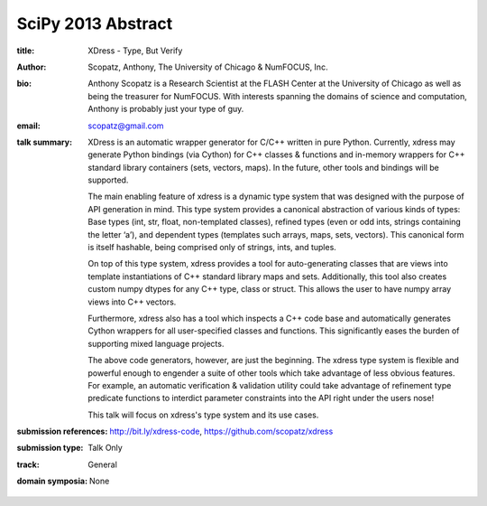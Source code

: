 SciPy 2013 Abstract
===================

:title: XDress - Type, But Verify

:author: Scopatz, Anthony, The University of Chicago & NumFOCUS, Inc.

:bio: Anthony Scopatz is a Research Scientist at the FLASH Center at the
      University of Chicago as well as being the treasurer for NumFOCUS.
      With interests spanning the domains of science and computation,
      Anthony is probably just your type of guy.  

:email: scopatz@gmail.com

:talk summary: XDress is an automatic wrapper generator for C/C++ written 
    in pure Python. Currently, xdress may generate Python bindings (via Cython) for 
    C++ classes & functions and in-memory wrappers for C++ standard library 
    containers (sets, vectors, maps). In the future, other tools and bindings 
    will be supported.

    The main enabling feature of xdress is a dynamic type system that was designed 
    with the purpose of API generation in mind.  This type system provides a 
    canonical abstraction of various kinds of types: Base types (int, str, float, 
    non-templated classes), refined types (even or odd ints, strings containing the 
    letter ‘a’), and dependent types (templates such arrays, maps, sets, vectors).
    This canonical form is itself hashable, being comprised only of strings, ints, 
    and tuples.

    On top of this type system, xdress provides a tool for auto-generating classes
    that are views into template instantiations of C++ standard library maps and sets.
    Additionally, this tool also creates custom numpy dtypes for any C++ type, class
    or struct.  This allows the user to have numpy array views into C++ vectors.

    Furthermore, xdress also has a tool which inspects a C++ code base and 
    automatically generates Cython wrappers for all user-specified classes and 
    functions.  This significantly eases the burden of supporting mixed language
    projects.

    The above code generators, however, are just the beginning.  The xdress type 
    system is flexible and powerful enough to engender a suite of other tools which
    take advantage of less obvious features.  For example, an automatic verification 
    & validation utility could take advantage of refinement type predicate functions to 
    interdict parameter constraints into the API right under the users nose!

    This talk will focus on xdress's type system and its use cases.

:submission references: http://bit.ly/xdress-code, https://github.com/scopatz/xdress

:submission type: Talk Only

:track: General

:domain symposia: None

